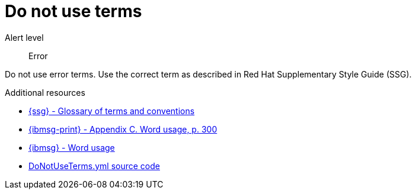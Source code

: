// Metadata for Antora
:navtitle: Do not use terms
:keywords: reference, rule, terms, errors, do not use
// :page-aliases:
// End of metadata for Antora

:parent-context-of-terms-errors: {context}

[id="terms-errors"]
= Do not use terms

Alert level:: Error

Do not use error terms. Use the correct term as described in Red Hat Supplementary Style Guide (SSG).

.Additional resources

* link:{ssg-url}#glossary-terms-conventions[{ssg} - Glossary of terms and conventions]
* link:{ibmsg-url-print}[{ibmsg-print} - Appendix C. Word usage, p. 300]
* link:{ibmsg-url}?topic=word-usage[{ibmsg} - Word usage]
* link:{repository-url}blob/main/.vale/styles/RedHat/DoNotUseTerms.yml[DoNotUseTerms.yml source code]



